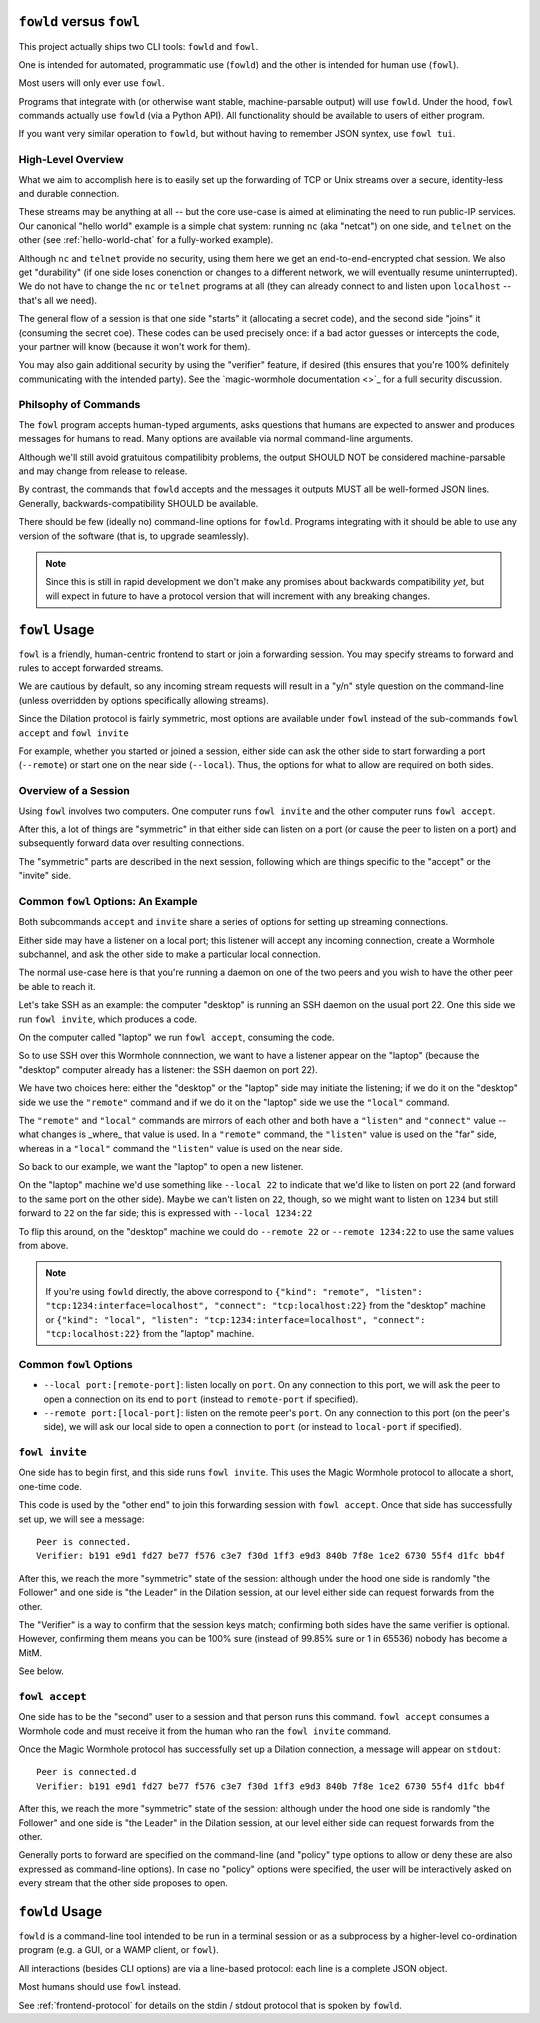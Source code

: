 ``fowld`` versus ``fowl``
====================

This project actually ships two CLI tools: ``fowld`` and ``fowl``.

One is intended for automated, programmatic use (``fowld``) and the other is intended for human use (``fowl``).

Most users will only ever use ``fowl``.

Programs that integrate with (or otherwise want stable, machine-parsable output) will use ``fowld``.
Under the hood, ``fowl`` commands actually use ``fowld`` (via a Python API).
All functionality should be available to users of either program.

If you want very similar operation to ``fowld``, but without having to remember JSON syntex, use ``fowl tui``.


High-Level Overview
-------------------

What we aim to accomplish here is to easily set up the forwarding of TCP or Unix streams over a secure, identity-less and durable connection.

These streams may be anything at all -- but the core use-case is aimed at eliminating the need to run public-IP services.
Our canonical "hello world" example is a simple chat system: running ``nc`` (aka "netcat") on one side, and ``telnet`` on the other (see :ref:`hello-world-chat` for a fully-worked example).

Although ``nc`` and ``telnet`` provide no security, using them here we get an end-to-end-encrypted chat session.
We also get "durability" (if one side loses conenction or changes to a different network, we will eventually resume uninterrupted).
We do not have to change the ``nc`` or ``telnet`` programs at all (they can already connect to and listen upon ``localhost`` -- that's all we need).

The general flow of a session is that one side "starts" it (allocating a secret code), and the second side "joins" it (consuming the secret coe).
These codes can be used precisely once: if a bad actor guesses or intercepts the code, your partner will know (because it won't work for them).

You may also gain additional security by using the "verifier" feature, if desired (this ensures that you're 100% definitely communicating with the intended party).
See the `magic-wormhole documentation <>`_ for a full security discussion.


Philsophy of Commands
---------------------

The ``fowl`` program accepts human-typed arguments, asks questions that humans are expected to answer and produces messages for humans to read.
Many options are available via normal command-line arguments.

Although we'll still avoid gratuitous compatilibity problems, the output SHOULD NOT be considered machine-parsable and may change from release to release.

By contrast, the commands that ``fowld`` accepts and the messages it outputs MUST all be well-formed JSON lines.
Generally, backwards-compatibility SHOULD be available.

There should be few (ideally no) command-line options for ``fowld``.
Programs integrating with it should be able to use any version of the software (that is, to upgrade seamlessly).

.. note::

   Since this is still in rapid development we don't make any promises
   about backwards compatibility *yet*, but will expect in future to
   have a protocol version that will increment with any breaking
   changes.


``fowl`` Usage
==============

``fowl`` is a friendly, human-centric frontend to start or join a forwarding session.
You may specify streams to forward and rules to accept forwarded streams.

We are cautious by default, so any incoming stream requests will result in a "y/n" style question on the command-line (unless overridden by options specifically allowing streams).

Since the Dilation protocol is fairly symmetric, most options are available under ``fowl`` instead of the sub-commands ``fowl accept`` and ``fowl invite``

For example, whether you started or joined a session, either side can ask the other side to start forwarding a port (``--remote``) or start one on the near side (``--local``).
Thus, the options for what to allow are required on both sides.


Overview of a Session
---------------------

Using ``fowl`` involves two computers.
One computer runs ``fowl invite`` and the other computer runs ``fowl accept``.

After this, a lot of things are "symmetric" in that either side can listen on a port (or cause the peer to listen on a port) and subsequently forward data over resulting connections.

The "symmetric" parts are described in the next session, following which are things specific to the "accept" or the "invite" side.


Common ``fowl`` Options: An Example
-----------------------------------

Both subcommands ``accept`` and ``invite`` share a series of options for setting up streaming connections.

Either side may have a listener on a local port; this listener will accept any incoming connection, create a Wormhole subchannel, and ask the other side to make a particular local connection.

The normal use-case here is that you're running a daemon on one of the two peers and you wish to have the other peer be able to reach it.

Let's take SSH as an example: the computer "desktop" is running an SSH daemon on the usual port 22.
One this side we run ``fowl invite``, which produces a code.

On the computer called "laptop" we run ``fowl accept``, consuming the code.

So to use SSH over this Wormhole connnection, we want to have a listener appear on the "laptop" (because the "desktop" computer already has a listener: the SSH daemon on port 22).

We have two choices here: either the "desktop" or the "laptop" side may initiate the listening; if we do it on the "desktop" side we use the ``"remote"`` command and if we do it on the "laptop" side we use the ``"local"`` command.

The ``"remote"`` and ``"local"`` commands are mirrors of each other and both have a ``"listen"`` and ``"connect"`` value -- what changes is _where_ that value is used.
In a ``"remote"`` command, the ``"listen"`` value is used on the "far" side, whereas in a ``"local"`` command the ``"listen"`` value is used on the near side.

So back to our example, we want the "laptop" to open a new listener.

On the "laptop" machine we'd use something like ``--local 22`` to indicate that we'd like to listen on port ``22`` (and forward to the same port on the other side).
Maybe we can't listen on ``22``, though, so we might want to listen on ``1234`` but still forward to ``22`` on the far side; this is expressed with ``--local 1234:22``

To flip this around, on the "desktop" machine we could do ``--remote 22`` or ``--remote 1234:22`` to use the same values from above.

.. NOTE::

    If you're using ``fowld`` directly, the above correspond to ``{"kind": "remote", "listen": "tcp:1234:interface=localhost", "connect": "tcp:localhost:22}`` from the "desktop" machine or ``{"kind": "local", "listen": "tcp:1234:interface=localhost", "connect": "tcp:localhost:22}`` from the "laptop" machine.


Common ``fowl`` Options
-----------------------

* ``--local port:[remote-port]``: listen locally on ``port``. On any connection to this port, we will ask the peer to open a connection on its end to ``port`` (instead to ``remote-port`` if specified).

* ``--remote port:[local-port]``: listen on the remote peer's ``port``. On any connection to this port (on the peer's side), we will ask our local side to open a connection to ``port`` (or instead to ``local-port`` if specified).



``fowl invite``
---------------

One side has to begin first, and this side runs ``fowl invite``.
This uses the Magic Wormhole protocol to allocate a short, one-time code.


This code is used by the "other end" to join this forwarding session with ``fowl accept``.
Once that side has successfully set up, we will see a message::

    Peer is connected.
    Verifier: b191 e9d1 fd27 be77 f576 c3e7 f30d 1ff3 e9d3 840b 7f8e 1ce2 6730 55f4 d1fc bb4f

After this, we reach the more "symmetric" state of the session: although under the hood one side is randomly "the Follower" and one side is "the Leader" in the Dilation session, at our level either side can request forwards from the other.

The "Verifier" is a way to confirm that the session keys match; confirming both sides have the same verifier is optional.
However, confirming them means you can be 100% sure (instead of 99.85% sure or 1 in 65536) nobody has become a MitM.

See below.


``fowl accept``
---------------

One side has to be the "second" user to a session and that person runs this command.
``fowl accept`` consumes a Wormhole code and must receive it from the human who ran the ``fowl invite`` command.

Once the Magic Wormhole protocol has successfully set up a Dilation connection, a message will appear on ``stdout``::

    Peer is connected.d
    Verifier: b191 e9d1 fd27 be77 f576 c3e7 f30d 1ff3 e9d3 840b 7f8e 1ce2 6730 55f4 d1fc bb4f

After this, we reach the more "symmetric" state of the session: although under the hood one side is randomly "the Follower" and one side is "the Leader" in the Dilation session, at our level either side can request forwards from the other.

Generally ports to forward are specified on the command-line (and "policy" type options to allow or deny these are also expressed as command-line options).
In case no "policy" options were specified, the user will be interactively asked on every stream that the other side proposes to open.


``fowld`` Usage
===============

``fowld`` is a command-line tool intended to be run in a terminal session or as a subprocess by a higher-level co-ordination program (e.g. a GUI, or a WAMP client, or ``fowl``).

All interactions (besides CLI options) are via a line-based protocol: each line is a complete JSON object.

Most humans should use ``fowl`` instead.

See :ref:`frontend-protocol` for details on the stdin / stdout protocol that is spoken by ``fowld``.

